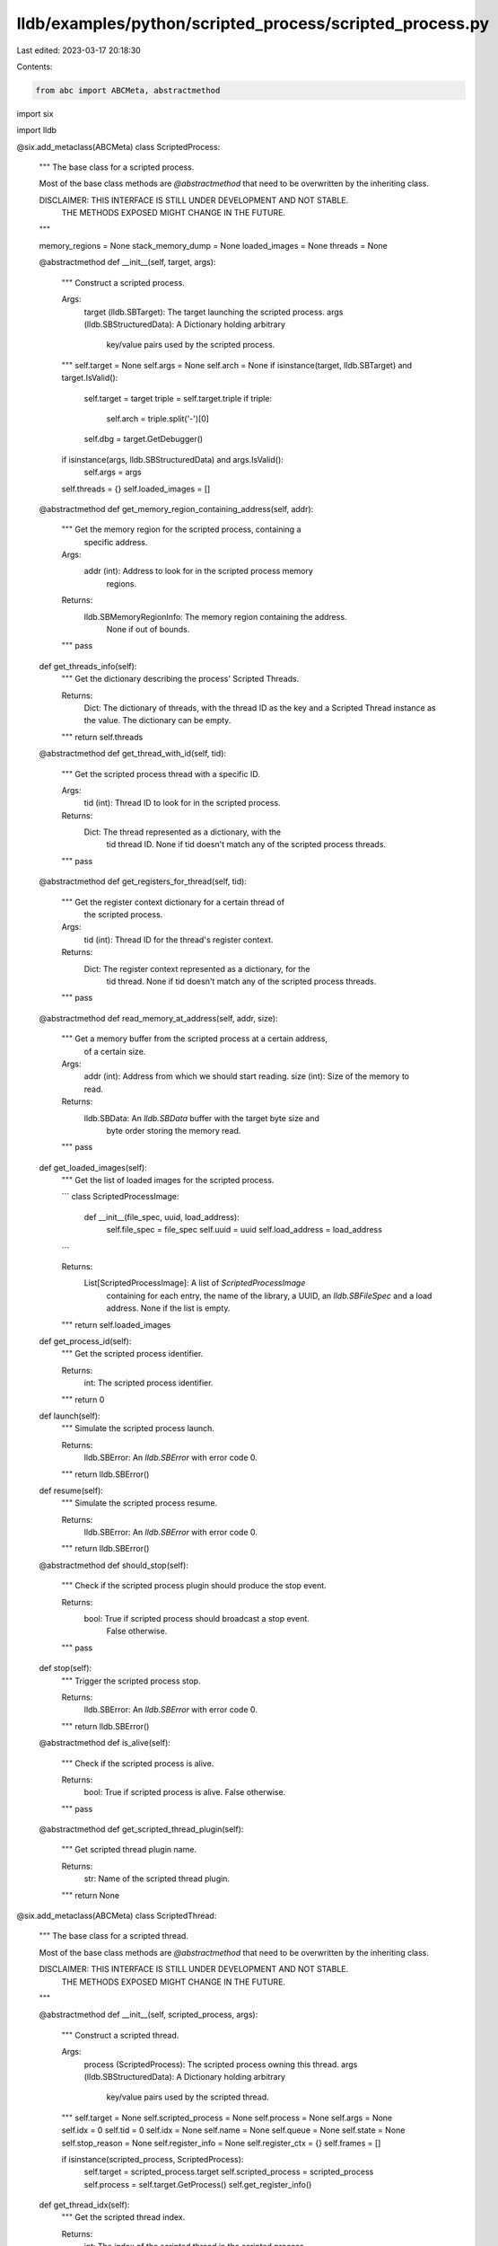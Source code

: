 lldb/examples/python/scripted_process/scripted_process.py
=========================================================

Last edited: 2023-03-17 20:18:30

Contents:

.. code-block:: py

    from abc import ABCMeta, abstractmethod
import six

import lldb

@six.add_metaclass(ABCMeta)
class ScriptedProcess:

    """
    The base class for a scripted process.

    Most of the base class methods are `@abstractmethod` that need to be
    overwritten by the inheriting class.

    DISCLAIMER: THIS INTERFACE IS STILL UNDER DEVELOPMENT AND NOT STABLE.
                THE METHODS EXPOSED MIGHT CHANGE IN THE FUTURE.
    """

    memory_regions = None
    stack_memory_dump = None
    loaded_images = None
    threads = None

    @abstractmethod
    def __init__(self, target, args):
        """ Construct a scripted process.

        Args:
            target (lldb.SBTarget): The target launching the scripted process.
            args (lldb.SBStructuredData): A Dictionary holding arbitrary
                key/value pairs used by the scripted process.
        """
        self.target = None
        self.args = None
        self.arch = None
        if isinstance(target, lldb.SBTarget) and target.IsValid():
            self.target = target
            triple = self.target.triple
            if triple:
                self.arch = triple.split('-')[0]
            self.dbg = target.GetDebugger()
        if isinstance(args, lldb.SBStructuredData) and args.IsValid():
            self.args = args
        self.threads = {}
        self.loaded_images = []

    @abstractmethod
    def get_memory_region_containing_address(self, addr):
        """ Get the memory region for the scripted process, containing a
            specific address.

        Args:
            addr (int): Address to look for in the scripted process memory
                regions.

        Returns:
            lldb.SBMemoryRegionInfo: The memory region containing the address.
                None if out of bounds.
        """
        pass

    def get_threads_info(self):
        """ Get the dictionary describing the process' Scripted Threads.

        Returns:
            Dict: The dictionary of threads, with the thread ID as the key and
            a Scripted Thread instance as the value.
            The dictionary can be empty.
        """
        return self.threads

    @abstractmethod
    def get_thread_with_id(self, tid):
        """ Get the scripted process thread with a specific ID.

        Args:
            tid (int): Thread ID to look for in the scripted process.

        Returns:
            Dict: The thread represented as a dictionary, with the
                tid thread ID. None if tid doesn't match any of the scripted
                process threads.
        """
        pass

    @abstractmethod
    def get_registers_for_thread(self, tid):
        """ Get the register context dictionary for a certain thread of
            the scripted process.

        Args:
            tid (int): Thread ID for the thread's register context.

        Returns:
            Dict: The register context represented as a dictionary, for the
                tid thread. None if tid doesn't match any of the scripted
                process threads.
        """
        pass

    @abstractmethod
    def read_memory_at_address(self, addr, size):
        """ Get a memory buffer from the scripted process at a certain address,
            of a certain size.

        Args:
            addr (int): Address from which we should start reading.
            size (int): Size of the memory to read.

        Returns:
            lldb.SBData: An `lldb.SBData` buffer with the target byte size and
                byte order storing the memory read.
        """
        pass

    def get_loaded_images(self):
        """ Get the list of loaded images for the scripted process.

        ```
        class ScriptedProcessImage:
            def __init__(file_spec, uuid, load_address):
              self.file_spec = file_spec
              self.uuid = uuid
              self.load_address = load_address
        ```

        Returns:
            List[ScriptedProcessImage]: A list of `ScriptedProcessImage`
                containing for each entry, the name of the library, a UUID,
                an `lldb.SBFileSpec` and a load address.
                None if the list is empty.
        """
        return self.loaded_images

    def get_process_id(self):
        """ Get the scripted process identifier.

        Returns:
            int: The scripted process identifier.
        """
        return 0


    def launch(self):
        """ Simulate the scripted process launch.

        Returns:
            lldb.SBError: An `lldb.SBError` with error code 0.
        """
        return lldb.SBError()

    def resume(self):
        """ Simulate the scripted process resume.

        Returns:
            lldb.SBError: An `lldb.SBError` with error code 0.
        """
        return lldb.SBError()

    @abstractmethod
    def should_stop(self):
        """ Check if the scripted process plugin should produce the stop event.

        Returns:
            bool: True if scripted process should broadcast a stop event.
                  False otherwise.
        """
        pass

    def stop(self):
        """ Trigger the scripted process stop.

        Returns:
            lldb.SBError: An `lldb.SBError` with error code 0.
        """
        return lldb.SBError()

    @abstractmethod
    def is_alive(self):
        """ Check if the scripted process is alive.

        Returns:
            bool: True if scripted process is alive. False otherwise.
        """
        pass

    @abstractmethod
    def get_scripted_thread_plugin(self):
        """ Get scripted thread plugin name.

        Returns:
            str: Name of the scripted thread plugin.
        """
        return None

@six.add_metaclass(ABCMeta)
class ScriptedThread:

    """
    The base class for a scripted thread.

    Most of the base class methods are `@abstractmethod` that need to be
    overwritten by the inheriting class.

    DISCLAIMER: THIS INTERFACE IS STILL UNDER DEVELOPMENT AND NOT STABLE.
                THE METHODS EXPOSED MIGHT CHANGE IN THE FUTURE.
    """

    @abstractmethod
    def __init__(self, scripted_process, args):
        """ Construct a scripted thread.

        Args:
            process (ScriptedProcess): The scripted process owning this thread.
            args (lldb.SBStructuredData): A Dictionary holding arbitrary
                key/value pairs used by the scripted thread.
        """
        self.target = None
        self.scripted_process = None
        self.process = None
        self.args = None
        self.idx = 0
        self.tid = 0
        self.idx = None
        self.name = None
        self.queue = None
        self.state = None
        self.stop_reason = None
        self.register_info = None
        self.register_ctx = {}
        self.frames = []

        if isinstance(scripted_process, ScriptedProcess):
            self.target = scripted_process.target
            self.scripted_process = scripted_process
            self.process = self.target.GetProcess()
            self.get_register_info()

    def get_thread_idx(self):
        """ Get the scripted thread index.

        Returns:
            int: The index of the scripted thread in the scripted process.
        """
        return self.idx

    def get_thread_id(self):
        """ Get the scripted thread identifier.

        Returns:
            int: The identifier of the scripted thread.
        """
        return self.tid

    def get_name(self):
        """ Get the scripted thread name.

        Returns:
            str: The name of the scripted thread.
        """
        return self.name

    def get_state(self):
        """ Get the scripted thread state type.

            eStateStopped,   ///< Process or thread is stopped and can be examined.
            eStateRunning,   ///< Process or thread is running and can't be examined.
            eStateStepping,  ///< Process or thread is in the process of stepping and can
                             /// not be examined.
            eStateCrashed,   ///< Process or thread has crashed and can be examined.

        Returns:
            int: The state type of the scripted thread.
                 Returns lldb.eStateStopped by default.
        """
        return lldb.eStateStopped

    def get_queue(self):
        """ Get the scripted thread associated queue name.
            This method is optional.

        Returns:
            str: The queue name associated with the scripted thread.
        """
        return self.queue

    @abstractmethod
    def get_stop_reason(self):
        """ Get the dictionary describing the stop reason type with some data.
            This method is optional.

        Returns:
            Dict: The dictionary holding the stop reason type and the possibly
            the stop reason data.
        """
        pass

    def get_stackframes(self):
        """ Get the list of stack frames for the scripted thread.

        ```
        class ScriptedStackFrame:
            def __init__(idx, cfa, pc, symbol_ctx):
                self.idx = idx
                self.cfa = cfa
                self.pc = pc
                self.symbol_ctx = symbol_ctx
        ```

        Returns:
            List[ScriptedFrame]: A list of `ScriptedStackFrame`
                containing for each entry, the frame index, the canonical
                frame address, the program counter value for that frame
                and a symbol context.
                The list can be empty.
        """
        return self.frames

    def get_register_info(self):
        if self.register_info is None:
            self.register_info = dict()
            if self.scripted_process.arch == 'x86_64':
                self.register_info['sets'] = ['General Purpose Registers']
                self.register_info['registers'] = INTEL64_GPR
            elif 'arm64' in self.scripted_process.arch:
                self.register_info['sets'] = ['General Purpose Registers']
                self.register_info['registers'] = ARM64_GPR
            else: raise ValueError('Unknown architecture', self.scripted_process.arch)
        return self.register_info

    @abstractmethod
    def get_register_context(self):
        """ Get the scripted thread register context

        Returns:
            str: A byte representing all register's value.
        """
        pass

ARM64_GPR = [ {'name': 'x0',   'bitsize': 64, 'offset': 0,   'encoding': 'uint', 'format': 'hex', 'set': 0, 'gcc': 0,  'dwarf': 0,  'generic': 'arg0', 'alt-name': 'arg0'},
              {'name': 'x1',   'bitsize': 64, 'offset': 8,   'encoding': 'uint', 'format': 'hex', 'set': 0, 'gcc': 1,  'dwarf': 1,  'generic': 'arg1', 'alt-name': 'arg1'},
              {'name': 'x2',   'bitsize': 64, 'offset': 16,  'encoding': 'uint', 'format': 'hex', 'set': 0, 'gcc': 2,  'dwarf': 2,  'generic': 'arg2', 'alt-name': 'arg2'},
              {'name': 'x3',   'bitsize': 64, 'offset': 24,  'encoding': 'uint', 'format': 'hex', 'set': 0, 'gcc': 3,  'dwarf': 3,  'generic': 'arg3', 'alt-name': 'arg3'},
              {'name': 'x4',   'bitsize': 64, 'offset': 32,  'encoding': 'uint', 'format': 'hex', 'set': 0, 'gcc': 4,  'dwarf': 4,  'generic': 'arg4', 'alt-name': 'arg4'},
              {'name': 'x5',   'bitsize': 64, 'offset': 40,  'encoding': 'uint', 'format': 'hex', 'set': 0, 'gcc': 5,  'dwarf': 5,  'generic': 'arg5', 'alt-name': 'arg5'},
              {'name': 'x6',   'bitsize': 64, 'offset': 48,  'encoding': 'uint', 'format': 'hex', 'set': 0, 'gcc': 6,  'dwarf': 6,  'generic': 'arg6', 'alt-name': 'arg6'},
              {'name': 'x7',   'bitsize': 64, 'offset': 56,  'encoding': 'uint', 'format': 'hex', 'set': 0, 'gcc': 7,  'dwarf': 7,  'generic': 'arg7', 'alt-name': 'arg7'},
              {'name': 'x8',   'bitsize': 64, 'offset': 64,  'encoding': 'uint', 'format': 'hex', 'set': 0, 'gcc': 8,  'dwarf': 8 },
              {'name': 'x9',   'bitsize': 64, 'offset': 72,  'encoding': 'uint', 'format': 'hex', 'set': 0, 'gcc': 9,  'dwarf': 9 },
              {'name': 'x10',  'bitsize': 64, 'offset': 80,  'encoding': 'uint', 'format': 'hex', 'set': 0, 'gcc': 10, 'dwarf': 10},
              {'name': 'x11',  'bitsize': 64, 'offset': 88,  'encoding': 'uint', 'format': 'hex', 'set': 0, 'gcc': 11, 'dwarf': 11},
              {'name': 'x12',  'bitsize': 64, 'offset': 96,  'encoding': 'uint', 'format': 'hex', 'set': 0, 'gcc': 12, 'dwarf': 12},
              {'name': 'x13',  'bitsize': 64, 'offset': 104, 'encoding': 'uint', 'format': 'hex', 'set': 0, 'gcc': 13, 'dwarf': 13},
              {'name': 'x14',  'bitsize': 64, 'offset': 112, 'encoding': 'uint', 'format': 'hex', 'set': 0, 'gcc': 14, 'dwarf': 14},
              {'name': 'x15',  'bitsize': 64, 'offset': 120, 'encoding': 'uint', 'format': 'hex', 'set': 0, 'gcc': 15, 'dwarf': 15},
              {'name': 'x16',  'bitsize': 64, 'offset': 128, 'encoding': 'uint', 'format': 'hex', 'set': 0, 'gcc': 16, 'dwarf': 16},
              {'name': 'x17',  'bitsize': 64, 'offset': 136, 'encoding': 'uint', 'format': 'hex', 'set': 0, 'gcc': 17, 'dwarf': 17},
              {'name': 'x18',  'bitsize': 64, 'offset': 144, 'encoding': 'uint', 'format': 'hex', 'set': 0, 'gcc': 18, 'dwarf': 18},
              {'name': 'x19',  'bitsize': 64, 'offset': 152, 'encoding': 'uint', 'format': 'hex', 'set': 0, 'gcc': 19, 'dwarf': 19},
              {'name': 'x20',  'bitsize': 64, 'offset': 160, 'encoding': 'uint', 'format': 'hex', 'set': 0, 'gcc': 20, 'dwarf': 20},
              {'name': 'x21',  'bitsize': 64, 'offset': 168, 'encoding': 'uint', 'format': 'hex', 'set': 0, 'gcc': 21, 'dwarf': 21},
              {'name': 'x22',  'bitsize': 64, 'offset': 176, 'encoding': 'uint', 'format': 'hex', 'set': 0, 'gcc': 22, 'dwarf': 22},
              {'name': 'x23',  'bitsize': 64, 'offset': 184, 'encoding': 'uint', 'format': 'hex', 'set': 0, 'gcc': 23, 'dwarf': 23},
              {'name': 'x24',  'bitsize': 64, 'offset': 192, 'encoding': 'uint', 'format': 'hex', 'set': 0, 'gcc': 24, 'dwarf': 24},
              {'name': 'x25',  'bitsize': 64, 'offset': 200, 'encoding': 'uint', 'format': 'hex', 'set': 0, 'gcc': 25, 'dwarf': 25},
              {'name': 'x26',  'bitsize': 64, 'offset': 208, 'encoding': 'uint', 'format': 'hex', 'set': 0, 'gcc': 26, 'dwarf': 26},
              {'name': 'x27',  'bitsize': 64, 'offset': 216, 'encoding': 'uint', 'format': 'hex', 'set': 0, 'gcc': 27, 'dwarf': 27},
              {'name': 'x28',  'bitsize': 64, 'offset': 224, 'encoding': 'uint', 'format': 'hex', 'set': 0, 'gcc': 28, 'dwarf': 28},
              {'name': 'x29',  'bitsize': 64, 'offset': 232, 'encoding': 'uint', 'format': 'hex', 'set': 0, 'gcc': 29, 'dwarf': 29, 'generic': 'fp', 'alt-name': 'fp'},
              {'name': 'x30',  'bitsize': 64, 'offset': 240, 'encoding': 'uint', 'format': 'hex', 'set': 0, 'gcc': 30, 'dwarf': 30, 'generic': 'lr', 'alt-name': 'lr'},
              {'name': 'sp',   'bitsize': 64, 'offset': 248, 'encoding': 'uint', 'format': 'hex', 'set': 0, 'gcc': 31, 'dwarf': 31, 'generic': 'sp', 'alt-name': 'sp'},
              {'name': 'pc',   'bitsize': 64, 'offset': 256, 'encoding': 'uint', 'format': 'hex', 'set': 0, 'gcc': 32, 'dwarf': 32, 'generic': 'pc', 'alt-name': 'pc'},
              {'name': 'cpsr', 'bitsize': 32, 'offset': 264, 'encoding': 'uint', 'format': 'hex', 'set': 0, 'gcc': 33, 'dwarf': 33}
            ]

INTEL64_GPR = [ {'name': 'rax', 'bitsize': 64, 'offset': 0, 'encoding': 'uint', 'format': 'hex', 'set': 0, 'gcc': 0, 'dwarf': 0},
                {'name': 'rbx', 'bitsize': 64, 'offset': 8, 'encoding': 'uint', 'format': 'hex', 'set': 0, 'gcc': 3, 'dwarf': 3},
                {'name': 'rcx', 'bitsize': 64, 'offset': 16, 'encoding': 'uint', 'format': 'hex', 'set': 0, 'gcc': 2, 'dwarf': 2, 'generic': 'arg4', 'alt-name': 'arg4'},
                {'name': 'rdx', 'bitsize': 64, 'offset': 24, 'encoding': 'uint', 'format': 'hex', 'set': 0, 'gcc': 1, 'dwarf': 1, 'generic': 'arg3', 'alt-name': 'arg3'},
                {'name': 'rdi', 'bitsize': 64, 'offset': 32, 'encoding': 'uint', 'format': 'hex', 'set': 0, 'gcc': 5, 'dwarf': 5, 'generic': 'arg1', 'alt-name': 'arg1'},
                {'name': 'rsi', 'bitsize': 64, 'offset': 40, 'encoding': 'uint', 'format': 'hex', 'set': 0, 'gcc': 4, 'dwarf': 4, 'generic': 'arg2', 'alt-name': 'arg2'},
                {'name': 'rbp', 'bitsize': 64, 'offset': 48, 'encoding': 'uint', 'format': 'hex', 'set': 0, 'gcc': 6, 'dwarf': 6, 'generic': 'fp', 'alt-name': 'fp'},
                {'name': 'rsp', 'bitsize': 64, 'offset': 56, 'encoding': 'uint', 'format': 'hex', 'set': 0, 'gcc': 7, 'dwarf': 7, 'generic': 'sp', 'alt-name': 'sp'},
                {'name': 'r8', 'bitsize': 64, 'offset': 64, 'encoding': 'uint', 'format': 'hex', 'set': 0, 'gcc': 8, 'dwarf': 8, 'generic': 'arg5', 'alt-name': 'arg5'},
                {'name': 'r9', 'bitsize': 64, 'offset': 72, 'encoding': 'uint', 'format': 'hex', 'set': 0, 'gcc': 9, 'dwarf': 9, 'generic': 'arg6', 'alt-name': 'arg6'},
                {'name': 'r10', 'bitsize': 64, 'offset': 80, 'encoding': 'uint', 'format': 'hex', 'set': 0, 'gcc': 10, 'dwarf': 10},
                {'name': 'r11', 'bitsize': 64, 'offset': 88, 'encoding': 'uint', 'format': 'hex', 'set': 0, 'gcc': 11, 'dwarf': 11},
                {'name': 'r12', 'bitsize': 64, 'offset': 96, 'encoding': 'uint', 'format': 'hex', 'set': 0, 'gcc': 12, 'dwarf': 12},
                {'name': 'r13', 'bitsize': 64, 'offset': 104, 'encoding': 'uint', 'format': 'hex', 'set': 0, 'gcc': 13, 'dwarf': 13},
                {'name': 'r14', 'bitsize': 64, 'offset': 112, 'encoding': 'uint', 'format': 'hex', 'set': 0, 'gcc': 14, 'dwarf': 14},
                {'name': 'r15', 'bitsize': 64, 'offset': 120, 'encoding': 'uint', 'format': 'hex', 'set': 0, 'gcc': 15, 'dwarf': 15},
                {'name': 'rip', 'bitsize': 64, 'offset': 128, 'encoding': 'uint', 'format': 'hex', 'set': 0, 'gcc': 16, 'dwarf': 16, 'generic': 'pc', 'alt-name': 'pc'},
                {'name': 'rflags', 'bitsize': 64, 'offset': 136, 'encoding': 'uint', 'format': 'hex', 'set': 0, 'generic': 'flags', 'alt-name': 'flags'},
                {'name': 'cs', 'bitsize': 64, 'offset': 144, 'encoding': 'uint', 'format': 'hex', 'set': 0},
                {'name': 'fs', 'bitsize': 64, 'offset': 152, 'encoding': 'uint', 'format': 'hex', 'set': 0},
                {'name': 'gs', 'bitsize': 64, 'offset': 160, 'encoding': 'uint', 'format': 'hex', 'set': 0}
              ]




